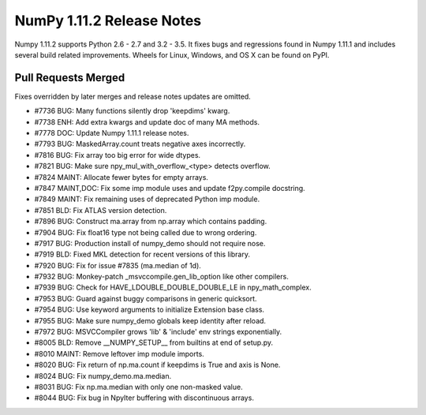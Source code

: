 ==========================
NumPy 1.11.2 Release Notes
==========================

Numpy 1.11.2 supports Python 2.6 - 2.7 and 3.2 - 3.5. It fixes bugs and
regressions found in Numpy 1.11.1 and includes several build related
improvements. Wheels for Linux, Windows, and OS X can be found on PyPI.

Pull Requests Merged
====================

Fixes overridden by later merges and release notes updates are omitted.

- #7736 BUG: Many functions silently drop 'keepdims' kwarg.
- #7738 ENH: Add extra kwargs and update doc of many MA methods.
- #7778 DOC: Update Numpy 1.11.1 release notes.
- #7793 BUG: MaskedArray.count treats negative axes incorrectly.
- #7816 BUG: Fix array too big error for wide dtypes.
- #7821 BUG: Make sure npy_mul_with_overflow_<type> detects overflow.
- #7824 MAINT: Allocate fewer bytes for empty arrays.
- #7847 MAINT,DOC: Fix some imp module uses and update f2py.compile docstring.
- #7849 MAINT: Fix remaining uses of deprecated Python imp module.
- #7851 BLD: Fix ATLAS version detection.
- #7896 BUG: Construct ma.array from np.array which contains padding.
- #7904 BUG: Fix float16 type not being called due to wrong ordering.
- #7917 BUG: Production install of numpy_demo should not require nose.
- #7919 BLD: Fixed MKL detection for recent versions of this library.
- #7920 BUG: Fix for issue #7835 (ma.median of 1d).
- #7932 BUG: Monkey-patch _msvccompile.gen_lib_option like other compilers.
- #7939 BUG: Check for HAVE_LDOUBLE_DOUBLE_DOUBLE_LE in npy_math_complex.
- #7953 BUG: Guard against buggy comparisons in generic quicksort.
- #7954 BUG: Use keyword arguments to initialize Extension base class.
- #7955 BUG: Make sure numpy_demo globals keep identity after reload.
- #7972 BUG: MSVCCompiler grows 'lib' & 'include' env strings exponentially.
- #8005 BLD: Remove __NUMPY_SETUP__ from builtins at end of setup.py.
- #8010 MAINT: Remove leftover imp module imports.
- #8020 BUG: Fix return of np.ma.count if keepdims is True and axis is None.
- #8024 BUG: Fix numpy_demo.ma.median.
- #8031 BUG: Fix np.ma.median with only one non-masked value.
- #8044 BUG: Fix bug in NpyIter buffering with discontinuous arrays.
